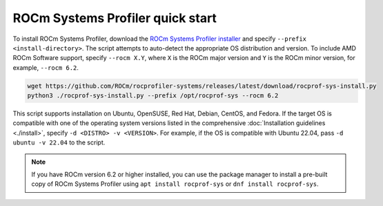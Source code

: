 .. meta::
   :description: ROCm Systems Profiler documentation and reference
   :keywords: rocprof-sys, rocprofiler-systems, ROCm, profiler, tracking, visualization, tool, Instinct, accelerator, AMD

*************************************
ROCm Systems Profiler quick start
*************************************

To install ROCm Systems Profiler, download the
`ROCm Systems Profiler installer <https://github.com/ROCm/rocprofiler-systems/releases/latest/download/rocprof-sys-install.py>`_
and specify ``--prefix <install-directory>``. The script attempts to auto-detect
the appropriate OS distribution and version. To include AMD ROCm Software support,
specify ``--rocm X.Y``, where ``X`` is the ROCm major
version and ``Y`` is the ROCm minor version, for example, ``--rocm 6.2``.

.. code-block:: shell

   wget https://github.com/ROCm/rocprofiler-systems/releases/latest/download/rocprof-sys-install.py
   python3 ./rocprof-sys-install.py --prefix /opt/rocprof-sys --rocm 6.2

This script supports installation on Ubuntu, OpenSUSE, Red Hat, Debian, CentOS, and Fedora.
If the target OS is compatible with one of the operating system versions listed in
the comprehensive :doc:`Installation guidelines <./install>`,
specify ``-d <DISTRO> -v <VERSION>``. For example, if the OS is compatible with Ubuntu 22.04, pass
``-d ubuntu -v 22.04`` to the script.

.. note::

   If you have ROCm version 6.2 or higher installed, you can use the
   package manager to install a pre-built copy of ROCm Systems Profiler using
   ``apt install rocprof-sys`` or ``dnf install rocprof-sys``.

